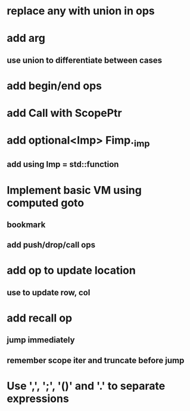 * replace any with union in ops
* add arg
** use union to differentiate between cases
* add begin/end ops
* add Call with ScopePtr
* add optional<Imp> Fimp._imp
** add using Imp = std::function
* Implement basic VM using computed goto
** bookmark
** add push/drop/call ops
* add op to update location
** use to update row, col
* add recall op
** jump immediately
** remember scope iter and truncate before jump
* Use ',', ';', '()' and '.' to separate expressions
